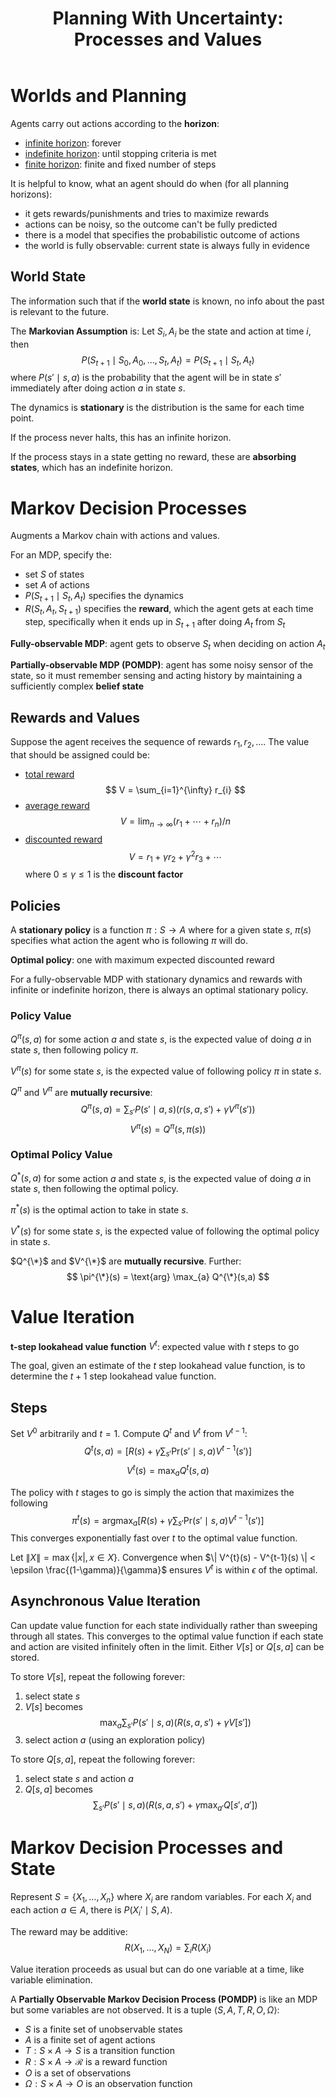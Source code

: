 #+title: Planning With Uncertainty: Processes and Values
#+LATEX_HEADER: \usepackage{parskip,darkmode}
#+LATEX_HEADER: \enabledarkmode
#+HTML_HEAD: <link rel="stylesheet" type="text/css" href="src/latex.css" />

* Worlds and Planning
Agents carry out actions according to the *horizon*:
- _infinite horizon_: forever
- _indefinite horizon_: until stopping criteria is met
- _finite horizon_: finite and fixed number of steps

It is helpful to know, what an agent should do when (for all planning horizons):
- it gets rewards/punishments and tries to maximize rewards
- actions can be noisy, so the outcome can't be fully predicted
- there is a model that specifies the probabilistic outcome of actions
- the world is fully observable: current state is always fully in evidence

** World State
The information such that if the *world state* is known, no info about
the past is relevant to the future.

The *Markovian Assumption* is: Let $S_{i}, A_{i}$ be the state and action at
time $i$, then
$$ P(S_{t+1} \mid S_{0}, A_{0}, \dots, S_{t}, A_{t}) = P(S_{t+1} \mid S_{t}, A_{t}) $$
where $P(s' \mid s, a)$ is the probability that the agent will be in state $s'$
immediately after doing action $a$ in state $s$.

The dynamics is *stationary* is the distribution is the same for each time point.

If the process never halts, this has an infinite horizon.

If the process stays in a state getting no reward, these are *absorbing states*,
which has an indefinite horizon.

* Markov Decision Processes
Augments a Markov chain with actions and values.

For an MDP, specify the:
- set $S$ of states
- set $A$ of actions
- $P(S_{t+1} \mid S_{t}, A_{t})$ specifies the dynamics
- $R(S_{t}, A_{t}, S_{t+1})$ specifies the *reward*, which the agent gets at
  each time step, specifically when it ends up in $S_{t+1}$ after doing $A_{t}$
  from $S_{t}$

*Fully-observable MDP*: agent gets to observe $S_{t}$ when deciding on action $A_{t}$

*Partially-observable MDP (POMDP)*: agent has some noisy sensor of the state, so it
must remember sensing and acting history by maintaining a sufficiently complex
*belief state*

** Rewards and Values
Suppose the agent receives the sequence of rewards $r_{1}, r_{2}, \dots$.
The value that should be assigned could be:
- _total reward_
  $$ V = \sum_{i=1}^{\infty} r_{i} $$
- _average reward_
  $$V = \lim_{n \to \infty} (r_{1} + \cdots + r_{n}) / n$$
- _discounted reward_
  $$V = r_{1} + \gamma r_{2} + \gamma^{2} r_{3} + \cdots$$
  where $0 \le \gamma \le 1$ is the *discount factor*

** Policies
A *stationary policy* is a function $\pi : S \to A$ where for a given state $s$,
$\pi(s)$ specifies what action the agent who is following $\pi$ will do.

*Optimal policy*: one with maximum expected discounted reward

For a fully-observable MDP with stationary dynamics and rewards with infinite
or indefinite horizon, there is always an optimal stationary policy.

*** Policy Value
$Q^{\pi}(s, a)$ for some action $a$ and state $s$, is the expected value of
doing $a$ in state $s$, then following policy $\pi$.

$V^{\pi}(s)$ for some state $s$, is the expected value of following policy
$\pi$ in state $s$.

$Q^{\pi}$ and $V^{\pi}$ are *mutually recursive*:
$$ Q^{\pi}(s,a) = \sum_{s'} P(s' \mid a, s) ( r(s, a, s') + \gamma V^{\pi}(s') ) $$
$$ V^{\pi}(s) = Q^{\pi}(s, \pi(s)) $$

*** Optimal Policy Value
$Q^{*}(s, a)$ for some action $a$ and state $s$, is the expected value of
doing $a$ in state $s$, then following the optimal policy.

$\pi^{*}(s)$ is the optimal action to take in state $s$.

$V^{*}(s)$ for some state $s$, is the expected value of following the optimal
policy in state $s$.

$Q^{\*}$ and $V^{\*}$ are *mutually recursive*.
Further:
$$ \pi^{\*}(s) = \text{arg} \max_{a} Q^{\*}(s,a) $$

* Value Iteration
*t-step lookahead value function* $V^{t}$: expected value with $t$ steps to go

The goal, given an estimate of the $t$ step lookahead value function, is to
determine the $t+1$ step lookahead value function.

** Steps
Set $V^{0}$ arbitrarily and $t = 1$.
Compute $Q^{t}$ and $V^{t}$ from $V^{t-1}$:
$$ Q^{t}(s,a) = \left[ R(s) + \gamma \sum_{s'} \text{Pr}(s' \mid s, a) V^{t-1} (s') \right] $$
$$ V^{t}(s) = \max_{a} Q^{t} (s,a) $$

The policy with $t$ stages to go is simply the action that maximizes the following
$$ \pi^{t}(s) = \text{arg} \max_{a} [R(s) + \gamma \sum_{s'} \text{Pr}(s' \mid s, a) V^{t-1}(s')] $$
This converges exponentially fast over $t$ to the optimal value function.

Let $\| X \| = \max \{ |x|, x \in X \}$.
Convergence when $\| V^{t}(s) - V^{t-1}(s) \| < \epsilon \frac{(1-\gamma)}{\gamma}$ ensures
$V^{t}$ is within $\epsilon$ of the optimal.

** Asynchronous Value Iteration
Can update value function for each state individually rather than sweeping through all states.
This converges to the optimal value function if each state and action are visited
infinitely often in the limit.
Either $V[s]$ or $Q[s, a]$ can be stored.

To store $V[s]$, repeat the following forever:
1. select state $s$
2. $V[s]$ becomes
   $$ \max_{a} \sum_{s'} P(s' \mid s, a) (R(s, a, s') + \gamma V[s']) $$
3. select action $a$ (using an exploration policy)

To store $Q[s,a]$, repeat the following forever:
1. select state $s$ and action $a$
2. $Q[s, a]$ becomes
   $$\sum_{s'} P(s' \mid s, a) \left( R(s, a, s') + \gamma \max_{a'} Q[s', a'] \right) $$

* Markov Decision Processes and State
Represent $S = \{X_{1}, \dots, X_{n}\}$ where $X_{i}$ are random variables.
For each $X_{i}$ and each action $a \in A$, there is $P(X_{i}' \mid S, A)$.

The reward may be additive:
$$ R(X_{1}, \dots, X_{N}) = \sum_{i} R(X_{i}) $$

Value iteration proceeds as usual but can do one variable at a time, like
variable elimination.

A *Partially Observable Markov Decision Process (POMDP)* is like an MDP but
some variables are not observed.
It is a tuple $\left< S, A, T, R, O, \Omega \right>$:
- $S$ is a finite set of unobservable states
- $A$ is a finite set of agent actions
- $T : S \times A \to S$ is a transition function
- $R : S \times A \to \mathcal{R}$ is a reward function
- $O$ is a set of observations
- $\Omega : S \times A \to O$ is an observation function
